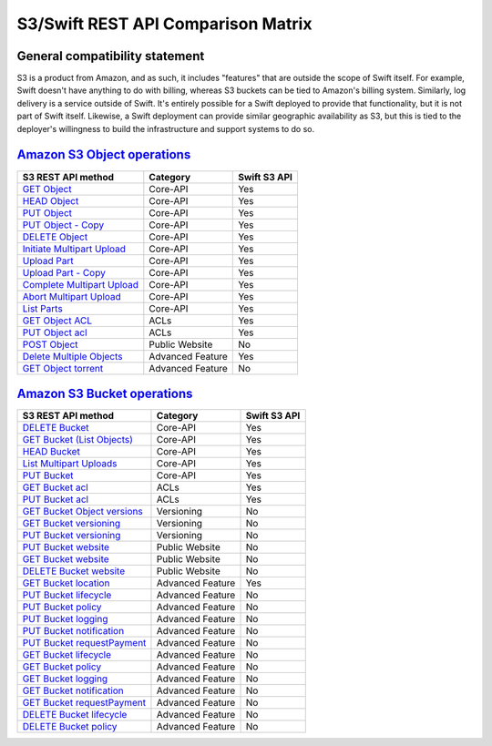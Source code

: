 S3/Swift REST API Comparison Matrix
===================================

General compatibility statement
-------------------------------

S3 is a product from Amazon, and as such, it includes "features" that
are  outside the scope of Swift itself. For example, Swift doesn't
have anything to do with billing, whereas S3 buckets can be tied to
Amazon's billing system. Similarly, log delivery is a service outside
of Swift. It's entirely possible for a Swift deployed to provide that
functionality, but it is not part of Swift itself. Likewise, a Swift
deployment can provide similar geographic availability as S3, but this
is tied to the deployer's willingness to build the infrastructure and
support systems to do so.

`Amazon S3 Object operations <http://docs.amazonwebservices.com/AmazonS3/latest/API/RESTBucketOps.html>`_
---------------------------------------------------------------------------------------------------------

+--------------------------------------------------------------------------------------------------------------+------------------+--------------+
| S3 REST API method                                                                                           | Category         | Swift S3 API |
+==============================================================================================================+==================+==============+
| `GET Object <http://docs.amazonwebservices.com/AmazonS3/latest/API/RESTObjectGET.html>`_                     | Core-API         | Yes          |
+--------------------------------------------------------------------------------------------------------------+------------------+--------------+
| `HEAD Object <http://docs.amazonwebservices.com/AmazonS3/latest/API/RESTObjectHEAD.html>`_                   | Core-API         | Yes          |
+--------------------------------------------------------------------------------------------------------------+------------------+--------------+
| `PUT Object <http://docs.amazonwebservices.com/AmazonS3/latest/API/RESTObjectPUT.html>`_                     | Core-API         | Yes          |
+--------------------------------------------------------------------------------------------------------------+------------------+--------------+
| `PUT Object - Copy <http://docs.amazonwebservices.com/AmazonS3/latest/API/RESTObjectCOPY.html>`_             | Core-API         | Yes          |
+--------------------------------------------------------------------------------------------------------------+------------------+--------------+
| `DELETE Object <http://docs.amazonwebservices.com/AmazonS3/latest/API/RESTObjectDELETE.html>`_               | Core-API         | Yes          |
+--------------------------------------------------------------------------------------------------------------+------------------+--------------+
| `Initiate Multipart Upload <http://docs.amazonwebservices.com/AmazonS3/latest/API/mpUploadInitiate.html>`_   | Core-API         | Yes          |
+--------------------------------------------------------------------------------------------------------------+------------------+--------------+
| `Upload Part <http://docs.amazonwebservices.com/AmazonS3/latest/API/mpUploadUploadPart.html>`_               | Core-API         | Yes          |
+--------------------------------------------------------------------------------------------------------------+------------------+--------------+
| `Upload Part - Copy <http://docs.amazonwebservices.com/AmazonS3/latest/API/mpUploadUploadPartCopy.html>`_    | Core-API         | Yes          |
+--------------------------------------------------------------------------------------------------------------+------------------+--------------+
| `Complete Multipart Upload <http://docs.amazonwebservices.com/AmazonS3/latest/API/mpUploadComplete.html>`_   | Core-API         | Yes          |
+--------------------------------------------------------------------------------------------------------------+------------------+--------------+
| `Abort Multipart Upload <http://docs.amazonwebservices.com/AmazonS3/latest/API/mpUploadAbort.html>`_         | Core-API         | Yes          |
+--------------------------------------------------------------------------------------------------------------+------------------+--------------+
| `List Parts <http://docs.amazonwebservices.com/AmazonS3/latest/API/mpUploadListParts.html>`_                 | Core-API         | Yes          |
+--------------------------------------------------------------------------------------------------------------+------------------+--------------+
| `GET Object ACL <http://docs.amazonwebservices.com/AmazonS3/latest/API/RESTObjectGETacl.html>`_              | ACLs             | Yes          |
+--------------------------------------------------------------------------------------------------------------+------------------+--------------+
| `PUT Object acl <http://docs.amazonwebservices.com/AmazonS3/latest/API/RESTObjectPUTacl.html>`_              | ACLs             | Yes          |
+--------------------------------------------------------------------------------------------------------------+------------------+--------------+
| `POST Object <http://docs.amazonwebservices.com/AmazonS3/latest/API/RESTObjectPOST.html>`_                   | Public Website   | No           |
+--------------------------------------------------------------------------------------------------------------+------------------+--------------+
| `Delete Multiple Objects <http://docs.amazonwebservices.com/AmazonS3/latest/API/multiobjectdeleteapi.html>`_ | Advanced Feature | Yes          |
+--------------------------------------------------------------------------------------------------------------+------------------+--------------+
| `GET Object torrent <http://docs.amazonwebservices.com/AmazonS3/latest/API/RESTObjectGETtorrent.html>`_      | Advanced Feature | No           |
+--------------------------------------------------------------------------------------------------------------+------------------+--------------+

`Amazon S3 Bucket operations <http://docs.amazonwebservices.com/AmazonS3/latest/API/RESTBucketOps.html>`_
---------------------------------------------------------------------------------------------------------

+---------------------------------------------------------------------------------------------------------------------+------------------+--------------+
| S3 REST API method                                                                                                  | Category         | Swift S3 API |
+=====================================================================================================================+==================+==============+
| `DELETE Bucket <http://docs.amazonwebservices.com/AmazonS3/latest/API/RESTBucketDELETE.html>`_                      | Core-API         | Yes          |
+---------------------------------------------------------------------------------------------------------------------+------------------+--------------+
| `GET Bucket (List Objects) <http://docs.amazonwebservices.com/AmazonS3/latest/API/RESTBucketGET.html>`_             | Core-API         | Yes          |
+---------------------------------------------------------------------------------------------------------------------+------------------+--------------+
| `HEAD Bucket <http://docs.amazonwebservices.com/AmazonS3/latest/API/RESTBucketHEAD.html>`_                          | Core-API         | Yes          |
+---------------------------------------------------------------------------------------------------------------------+------------------+--------------+
| `List Multipart Uploads <http://docs.amazonwebservices.com/AmazonS3/latest/API/mpUploadListMPUpload.html>`_         | Core-API         | Yes          |
+---------------------------------------------------------------------------------------------------------------------+------------------+--------------+
| `PUT Bucket <http://docs.amazonwebservices.com/AmazonS3/latest/API/RESTBucketPUT.html>`_                            | Core-API         | Yes          |
+---------------------------------------------------------------------------------------------------------------------+------------------+--------------+
| `GET Bucket acl <http://docs.amazonwebservices.com/AmazonS3/latest/API/RESTBucketGETacl.html>`_                     | ACLs             | Yes          |
+---------------------------------------------------------------------------------------------------------------------+------------------+--------------+
| `PUT Bucket acl <http://docs.amazonwebservices.com/AmazonS3/latest/API/RESTBucketPUTacl.html>`_                     | ACLs             | Yes          |
+---------------------------------------------------------------------------------------------------------------------+------------------+--------------+
| `GET Bucket Object versions <http://docs.amazonwebservices.com/AmazonS3/latest/API/RESTBucketGETVersion.html>`_     | Versioning       | No           |
+---------------------------------------------------------------------------------------------------------------------+------------------+--------------+
| `GET Bucket versioning <http://docs.amazonwebservices.com/AmazonS3/latest/API/RESTBucketGETversioningStatus.html>`_ | Versioning       | No           |
+---------------------------------------------------------------------------------------------------------------------+------------------+--------------+
| `PUT Bucket versioning <http://docs.amazonwebservices.com/AmazonS3/latest/API/RESTBucketPUTVersioningStatus.html>`_ | Versioning       | No           |
+---------------------------------------------------------------------------------------------------------------------+------------------+--------------+
| `PUT Bucket website <http://docs.amazonwebservices.com/AmazonS3/latest/API/RESTBucketPUTwebsite.html>`_             | Public Website   | No           |
+---------------------------------------------------------------------------------------------------------------------+------------------+--------------+
| `GET Bucket website <http://docs.amazonwebservices.com/AmazonS3/latest/API/RESTBucketGETwebsite.html>`_             | Public Website   | No           |
+---------------------------------------------------------------------------------------------------------------------+------------------+--------------+
| `DELETE Bucket website <http://docs.amazonwebservices.com/AmazonS3/latest/API/RESTBucketDELETEwebsite.html>`_       | Public Website   | No           |
+---------------------------------------------------------------------------------------------------------------------+------------------+--------------+
| `GET Bucket location <http://docs.amazonwebservices.com/AmazonS3/latest/API/RESTBucketGETlocation.html>`_           | Advanced Feature | Yes          |
+---------------------------------------------------------------------------------------------------------------------+------------------+--------------+
| `PUT Bucket lifecycle <http://docs.amazonwebservices.com/AmazonS3/latest/API/RESTBucketPUTlifecycle.html>`_         | Advanced Feature | No           |
+---------------------------------------------------------------------------------------------------------------------+------------------+--------------+
| `PUT Bucket policy <http://docs.amazonwebservices.com/AmazonS3/latest/API/RESTBucketPUTpolicy.html>`_               | Advanced Feature | No           |
+---------------------------------------------------------------------------------------------------------------------+------------------+--------------+
| `PUT Bucket logging <http://docs.amazonwebservices.com/AmazonS3/latest/API/RESTBucketPUTlogging.html>`_             | Advanced Feature | No           |
+---------------------------------------------------------------------------------------------------------------------+------------------+--------------+
| `PUT Bucket notification <http://docs.amazonwebservices.com/AmazonS3/latest/API/RESTBucketPUTnotification.html>`_   | Advanced Feature | No           |
+---------------------------------------------------------------------------------------------------------------------+------------------+--------------+
| `PUT Bucket requestPayment <http://docs.amazonwebservices.com/AmazonS3/latest/API/RESTrequestPaymentPUT.html>`_     | Advanced Feature | No           |
+---------------------------------------------------------------------------------------------------------------------+------------------+--------------+
| `GET Bucket lifecycle <http://docs.amazonwebservices.com/AmazonS3/latest/API/RESTBucketGETlifecycle.html>`_         | Advanced Feature | No           |
+---------------------------------------------------------------------------------------------------------------------+------------------+--------------+
| `GET Bucket policy <http://docs.amazonwebservices.com/AmazonS3/latest/API/RESTBucketGETpolicy.html>`_               | Advanced Feature | No           |
+---------------------------------------------------------------------------------------------------------------------+------------------+--------------+
| `GET Bucket logging <http://docs.amazonwebservices.com/AmazonS3/latest/API/RESTBucketGETlogging.html>`_             | Advanced Feature | No           |
+---------------------------------------------------------------------------------------------------------------------+------------------+--------------+
| `GET Bucket notification <http://docs.amazonwebservices.com/AmazonS3/latest/API/RESTBucketGETnotification.html>`_   | Advanced Feature | No           |
+---------------------------------------------------------------------------------------------------------------------+------------------+--------------+
| `GET Bucket requestPayment <http://docs.amazonwebservices.com/AmazonS3/latest/API/RESTrequestPaymentGET.html>`_     | Advanced Feature | No           |
+---------------------------------------------------------------------------------------------------------------------+------------------+--------------+
| `DELETE Bucket lifecycle <http://docs.amazonwebservices.com/AmazonS3/latest/API/RESTBucketDELETElifecycle.html>`_   | Advanced Feature | No           |
+---------------------------------------------------------------------------------------------------------------------+------------------+--------------+
| `DELETE Bucket policy <http://docs.amazonwebservices.com/AmazonS3/latest/API/RESTBucketDELETEpolicy.html>`_         | Advanced Feature | No           |
+---------------------------------------------------------------------------------------------------------------------+------------------+--------------+
